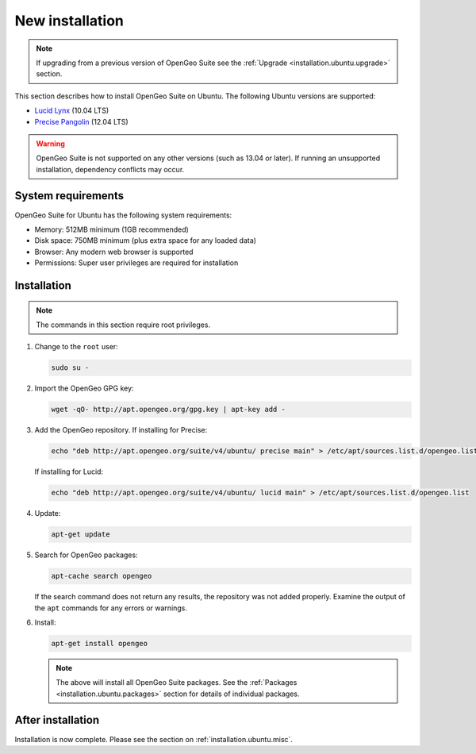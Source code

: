 .. _installation.ubuntu.install:

New installation
================

.. note:: 

   If upgrading from a previous version of OpenGeo Suite see the :ref:`Upgrade <installation.ubuntu.upgrade>` section.

This section describes how to install OpenGeo Suite on Ubuntu. The following Ubuntu versions are supported:

* `Lucid Lynx <http://releases.ubuntu.com/lucid/>`_ (10.04 LTS)
* `Precise Pangolin <http://releases.ubuntu.com/precise/>`_ (12.04 LTS)

.. warning::

   OpenGeo Suite is not supported on any other versions (such as 13.04 or later). If running an unsupported installation, dependency conflicts may occur.


System requirements
-------------------

OpenGeo Suite for Ubuntu has the following system requirements:

* Memory: 512MB minimum (1GB recommended)
* Disk space: 750MB minimum (plus extra space for any loaded data)
* Browser: Any modern web browser is supported
* Permissions: Super user privileges are required for installation

Installation
------------

.. note:: The commands in this section require root privileges. 

#. Change to the ``root`` user:

   .. code-block:: bash

      sudo su - 

#. Import the OpenGeo GPG key:

   .. code-block:: bash

      wget -qO- http://apt.opengeo.org/gpg.key | apt-key add - 

#. Add the OpenGeo repository. If installing for Precise:

   .. code-block:: bash

      echo "deb http://apt.opengeo.org/suite/v4/ubuntu/ precise main" > /etc/apt/sources.list.d/opengeo.list

   If installing for Lucid:

   .. code-block:: bash

      echo "deb http://apt.opengeo.org/suite/v4/ubuntu/ lucid main" > /etc/apt/sources.list.d/opengeo.list

#. Update:

   .. code-block:: bash

      apt-get update

#. Search for OpenGeo packages:

   .. code-block:: bash

      apt-cache search opengeo

   If the search command does not return any results, the repository was not added properly. Examine the output of the ``apt`` commands for any errors or warnings.

#. Install:

   .. code-block:: bash

      apt-get install opengeo

   .. note:: The above will install all OpenGeo Suite packages. See the :ref:`Packages <installation.ubuntu.packages>` section for details of individual packages. 

After installation
------------------

Installation is now complete. Please see the section on :ref:`installation.ubuntu.misc`.

